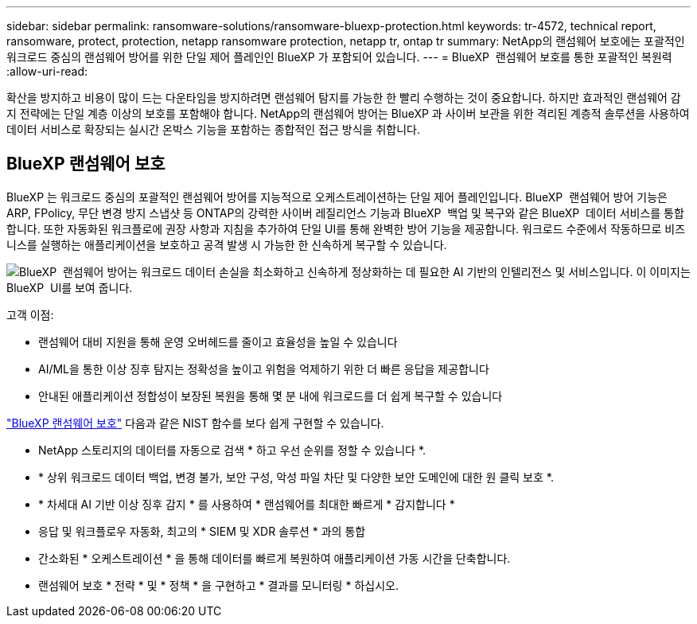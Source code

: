 ---
sidebar: sidebar 
permalink: ransomware-solutions/ransomware-bluexp-protection.html 
keywords: tr-4572, technical report, ransomware, protect, protection, netapp ransomware protection, netapp tr, ontap tr 
summary: NetApp의 랜섬웨어 보호에는 포괄적인 워크로드 중심의 랜섬웨어 방어를 위한 단일 제어 플레인인 BlueXP 가 포함되어 있습니다. 
---
= BlueXP  랜섬웨어 보호를 통한 포괄적인 복원력
:allow-uri-read: 


[role="lead"]
확산을 방지하고 비용이 많이 드는 다운타임을 방지하려면 랜섬웨어 탐지를 가능한 한 빨리 수행하는 것이 중요합니다. 하지만 효과적인 랜섬웨어 감지 전략에는 단일 계층 이상의 보호를 포함해야 합니다. NetApp의 랜섬웨어 방어는 BlueXP 과 사이버 보관을 위한 격리된 계층적 솔루션을 사용하여 데이터 서비스로 확장되는 실시간 온박스 기능을 포함하는 종합적인 접근 방식을 취합니다.



== BlueXP 랜섬웨어 보호

BlueXP 는 워크로드 중심의 포괄적인 랜섬웨어 방어를 지능적으로 오케스트레이션하는 단일 제어 플레인입니다. BlueXP  랜섬웨어 방어 기능은 ARP, FPolicy, 무단 변경 방지 스냅샷 등 ONTAP의 강력한 사이버 레질리언스 기능과 BlueXP  백업 및 복구와 같은 BlueXP  데이터 서비스를 통합합니다. 또한 자동화된 워크플로에 권장 사항과 지침을 추가하여 단일 UI를 통해 완벽한 방어 기능을 제공합니다. 워크로드 수준에서 작동하므로 비즈니스를 실행하는 애플리케이션을 보호하고 공격 발생 시 가능한 한 신속하게 복구할 수 있습니다.

image:ransomware-solution-dashboard2.png["BlueXP  랜섬웨어 방어는 워크로드 데이터 손실을 최소화하고 신속하게 정상화하는 데 필요한 AI 기반의 인텔리전스 및 서비스입니다. 이 이미지는 BlueXP  UI를 보여 줍니다."]

.고객 이점:
* 랜섬웨어 대비 지원을 통해 운영 오버헤드를 줄이고 효율성을 높일 수 있습니다
* AI/ML을 통한 이상 징후 탐지는 정확성을 높이고 위험을 억제하기 위한 더 빠른 응답을 제공합니다
* 안내된 애플리케이션 정합성이 보장된 복원을 통해 몇 분 내에 워크로드를 더 쉽게 복구할 수 있습니다


https://www.netapp.com/bluexp/ransomware-protection/["BlueXP 랜섬웨어 보호"^] 다음과 같은 NIST 함수를 보다 쉽게 구현할 수 있습니다.

* NetApp 스토리지의 데이터를 자동으로 검색 * 하고 우선 순위를 정할 수 있습니다 *.
* * 상위 워크로드 데이터 백업, 변경 불가, 보안 구성, 악성 파일 차단 및 다양한 보안 도메인에 대한 원 클릭 보호 *.
* * 차세대 AI 기반 이상 징후 감지 * 를 사용하여 * 랜섬웨어를 최대한 빠르게 * 감지합니다 *
* 응답 및 워크플로우 자동화, 최고의 * SIEM 및 XDR 솔루션 * 과의 통합
* 간소화된 * 오케스트레이션 * 을 통해 데이터를 빠르게 복원하여 애플리케이션 가동 시간을 단축합니다.
* 랜섬웨어 보호 * 전략 * 및 * 정책 * 을 구현하고 * 결과를 모니터링 * 하십시오.

